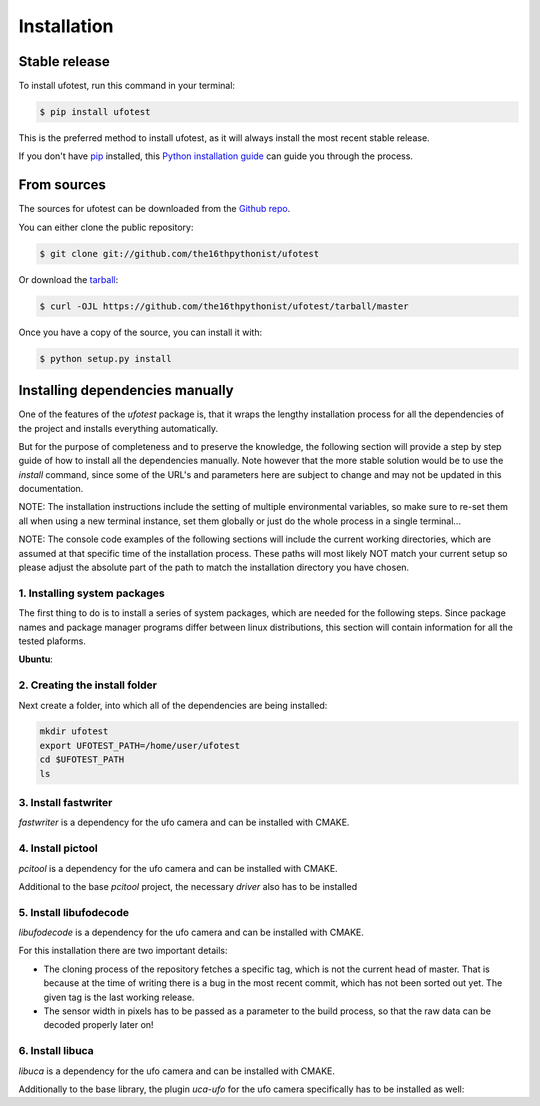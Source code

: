 .. highlight:: shell

============
Installation
============


Stable release
--------------

To install ufotest, run this command in your terminal:

.. code-block:: console

    $ pip install ufotest

This is the preferred method to install ufotest, as it will always install the most recent stable release.

If you don't have `pip`_ installed, this `Python installation guide`_ can guide
you through the process.

.. _pip: https://pip.pypa.io
.. _Python installation guide: http://docs.python-guide.org/en/latest/starting/installation/


From sources
------------

The sources for ufotest can be downloaded from the `Github repo`_.

You can either clone the public repository:

.. code-block:: console

    $ git clone git://github.com/the16thpythonist/ufotest

Or download the `tarball`_:

.. code-block:: console

    $ curl -OJL https://github.com/the16thpythonist/ufotest/tarball/master

Once you have a copy of the source, you can install it with:

.. code-block:: console

    $ python setup.py install


.. _Github repo: https://github.com/the16thpythonist/ufotest
.. _tarball: https://github.com/the16thpythonist/ufotest/tarball/master


Installing dependencies manually
--------------------------------

One of the features of the `ufotest` package is, that it wraps the lengthy installation process for all the
dependencies of the project and installs everything automatically.

But for the purpose of completeness and to preserve the knowledge, the following section will provide a step by step
guide of how to install all the dependencies manually. Note however that the more stable solution would be to use
the `install` command, since some of the URL's and parameters here are subject to change and may not be updated in
this documentation.

NOTE: The installation instructions include the setting of multiple environmental variables, so make sure to re-set
them all when using a new terminal instance, set them globally or just do the whole process in a single terminal...

NOTE: The console code examples of the following sections will include the current working directories, which are
assumed at that specific time of the installation process. These paths will most likely NOT match your current setup
so please adjust the absolute part of the path to match the installation directory you have chosen.

1. Installing system packages
"""""""""""""""""""""""""""""

The first thing to do is to install a series of system packages, which are needed for the following steps. Since
package names and package manager programs differ between linux distributions, this section will contain information
for all the tested plaforms.

**Ubuntu**:

.. code-block:: console
    sudo apt-get update
    sudo apt-get upgrade
    sudo apt-get -y install git swig cmake uuid-dev xfsprogs xfslibs-dev python2 python2-dev doxygen uthash-dev libxml2 libxml2-dev libglib2.0 libgtk+2.0-dev gobject-introspection

2. Creating the install folder
""""""""""""""""""""""""""""""

Next create a folder, into which all of the dependencies are being installed:

.. code-block:: console

    mkdir ufotest
    export UFOTEST_PATH=/home/user/ufotest
    cd $UFOTEST_PATH
    ls

3. Install fastwriter
"""""""""""""""""""""

`fastwriter` is a dependency for the ufo camera and can be installed with CMAKE.

.. code-block:: console
    cd $UFOTEST_PATH
    git clone http://fuzzy.fzk.de/gogs/UFO-libuca/fastwriter.git
    cd fastwriter
    mkdir build; cd build
    cmake -DCMAKE_INSTALL_PREFIX=/usr ..
    sudo make install

4. Install pictool
""""""""""""""""""

`pcitool` is a dependency for the ufo camera and can be installed with CMAKE.

.. code-block:: console
    cd $UFOTEST_PATH
    git clone http://fuzzy.fzk.de/gogs/jonas.teufel/pcitool.git
    cd pcitool
    mkdir build; cd build
    cmake -DCMAKE_INSTALL_PREFIX=/usr ..
    sudo make install

Additional to the base `pcitool` project, the necessary *driver* also has to be installed

.. code-block:: console
    cd $UFOTEST_PATH/pcitool/driver
    mkdir build; cd build
    cmake -DCMAKE_INSTALL_PREFIX=/usr ..
    sudo make install

5. Install libufodecode
"""""""""""""""""""""""

`libufodecode` is a dependency for the ufo camera and can be installed with CMAKE.

For this installation there are two important details:

- The cloning process of the repository fetches a specific tag, which is not the current head of master. That is because
  at the time of writing there is a bug in the most recent commit, which has not been sorted out yet. The given tag is
  the last working release.
- The sensor width in pixels has to be passed as a parameter to the build process, so that the raw data can be decoded
  properly later on!

.. code-block:: console
    cd $UFOTEST_PATH
    git clone --depth --branch <tag> https://github.com/ufo-kit/libufodecode.git
    cd libufodecode
    mkdir build; cd build
    cmake -DCMAKE_INSTALL_PREFIX=/usr -DIPECAMERA_WIDTH=2048 ..
    sudo make install

6. Install libuca
"""""""""""""""""

`libuca` is a dependency for the ufo camera and can be installed with CMAKE.

.. code-block:: console
    cd $UFOTEST_PATH
    git clone https://github.com/ufo-kit/libuca.git
    cd libuca
    mkdir build; cd build
    cmake -DCMAKE_INSTALL_PREFIX=/usr ..
    sudo make install

Additionally to the base library, the plugin `uca-ufo` for the ufo camera specifically has to be installed as well:

.. code-block:: console
    cd $UFOTEST_PATH
    git clone https://github.com/ufo-kit/uca-ufo.git
    cd "uca-ufo"
    mkdir build; cd build
    cmake -DCMAKE_INSTALL_PREFIX=/usr ..
    sudo make install

